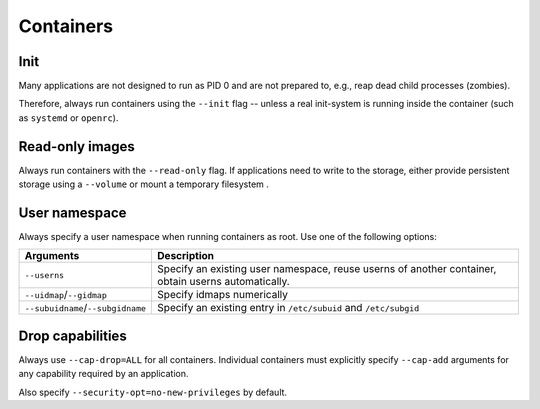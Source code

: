 Containers
==========


Init
----

Many applications are not designed to run as PID 0 and are not prepared to,
e.g., reap dead child processes (zombies).

Therefore, always run containers using the ``--init`` flag -- unless a real
init-system is running inside the container (such as ``systemd`` or ``openrc``).


Read-only images
----------------

Always run containers with the ``--read-only`` flag. If applications need to
write to the storage, either provide persistent storage using a ``--volume`` or
mount a temporary filesystem .


User namespace
--------------

Always specify a user namespace when running containers as root. Use one of the
following options:

================================= ===========
Arguments                         Description
================================= ===========
``--userns``                      Specify an existing user namespace, reuse userns of another container, obtain userns automatically.
``--uidmap``/``--gidmap``         Specify idmaps numerically
``--subuidname``/``--subgidname`` Specify an existing entry in ``/etc/subuid`` and ``/etc/subgid``
================================= ===========


Drop capabilities
-----------------

Always use ``--cap-drop=ALL`` for all containers. Individual containers must
explicitly specify ``--cap-add`` arguments for any capability required by an
application.

Also specify ``--security-opt=no-new-privileges`` by default.

